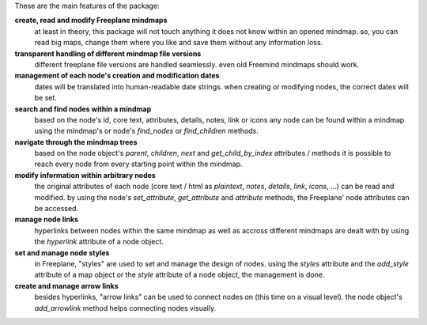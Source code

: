 These are the main features of the package:

**create, read and modify Freeplane mindmaps**
  at least in theory, this package
  will not touch anything it does not know within an opened mindmap. so, you
  can read big maps, change them where you like and save them without any
  information loss.

**transparent handling of different mindmap file versions**
  different freeplane file
  versions are handled seamlessly. even old Freemind mindmaps should work.

**management of each node's creation and modification dates**
  dates will be
  translated into human-readable date strings. when creating or modifying nodes,
  the correct dates will be set.

**search and find nodes within a mindmap**
  based on the node's id, core text,
  attributes, details, notes, link or icons any node can be found within a mindmap
  using the mindmap's or node's `find_nodes` or `find_children` methods.

**navigate through the mindmap trees**
  based on the node object's `parent`,
  `children`, `next` and `get_child_by_index` attributes / methods it is possible
  to reach every node from every starting point within the mindmap.

**modify information within arbitrary nodes**
  the original attributes of each
  node (core text / html as `plaintext`, `notes`, `details`, `link`, `icons`, ...) can
  be read and modified. by using the node's `set_attribute`, `get_attribute` and
  `attribute` methods, the Freeplane' node attributes can be accessed.

**manage node links**
  hyperlinks between nodes within the same mindmap as well
  as accross different mindmaps are dealt with by using the `hyperlink` attribute
  of a node object.

**set and manage node styles**
  in Freeplane, "styles" are used to set and manage
  the design of nodes. using the `styles` attribute and the `add_style` attribute of
  a map object or the `style` attribute of a node object, the management is done.

**create and manage arrow links**
  besides hyperlinks, "arrow links" can be used
  to connect nodes on (this time on a visual level). the node object's
  `add_arrowlink` method helps connecting nodes visually.
